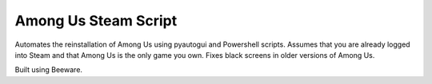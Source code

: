 Among Us Steam Script
=====================


Automates the reinstallation of Among Us using pyautogui and Powershell scripts. Assumes that you are already logged
into Steam and that Among Us is the only game you own. Fixes black screens in older versions of Among Us.

Built using Beeware.
